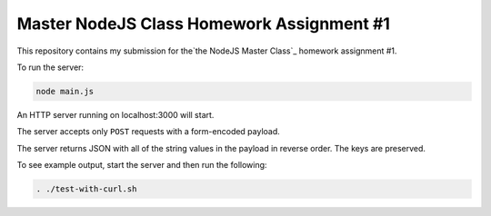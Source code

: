 ##########################################
Master NodeJS Class Homework Assignment #1
##########################################

This repository contains my submission for the`the NodeJS Master Class`_ homework assignment #1.

To run the server:

.. code-block:: shell

   node main.js


An HTTP server running on localhost:3000 will start.

The server accepts only ``POST`` requests with a form-encoded payload.

The server returns JSON with all of the string values in the payload in reverse order. The keys are preserved.

To see example output, start the server and then run the following:

.. code-block:: shell

   . ./test-with-curl.sh
   




        

.. _`the NodeJS Master Class`: https://pirple.thinkific.com/courses/the-nodejs-master-class
